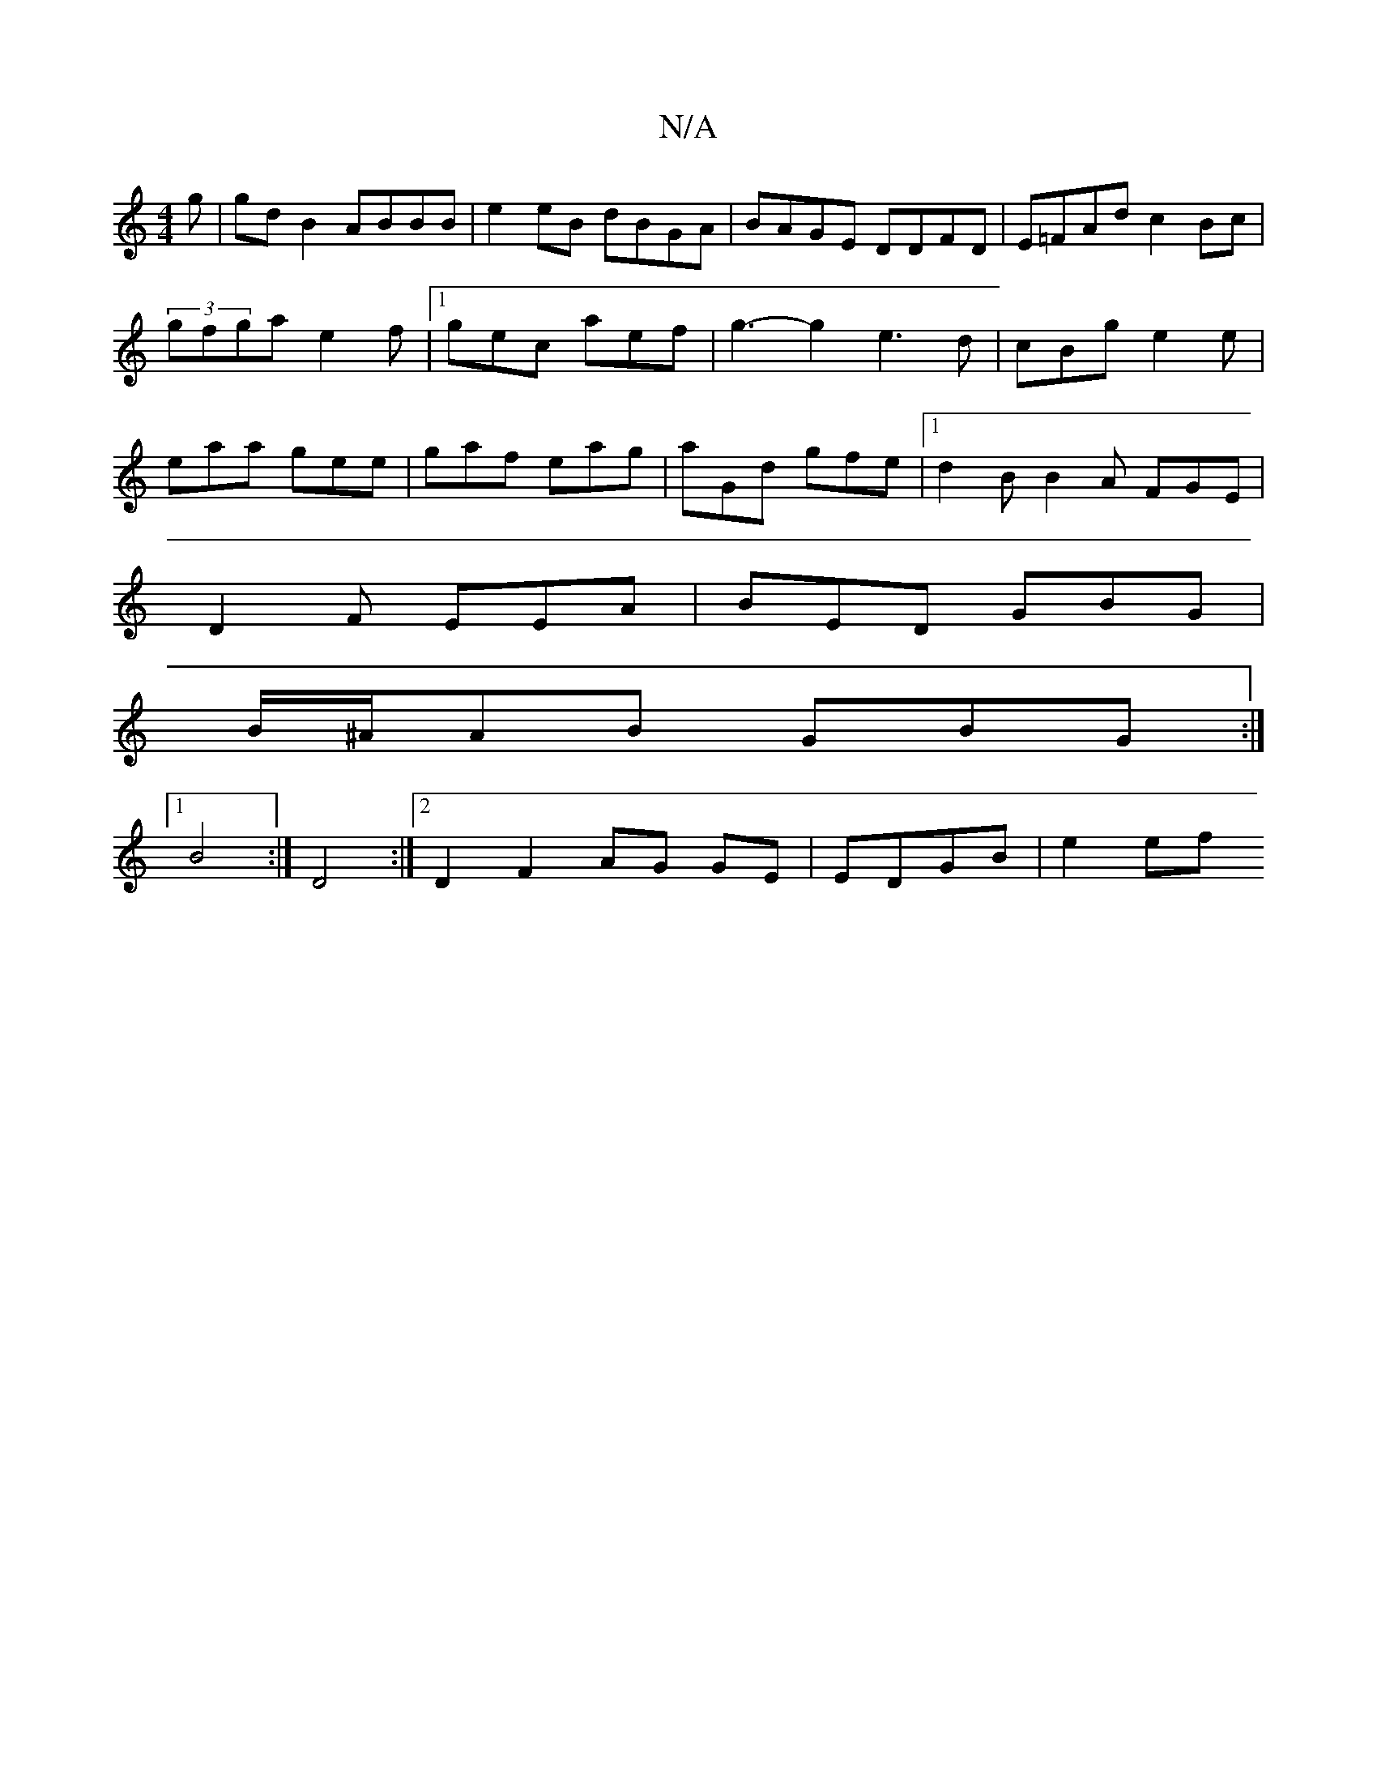 X:1
T:N/A
M:4/4
R:N/A
K:Cmajor
g|gdB2 ABBB|e2eB dBGA|BAGE DDFD|E=FAd c2Bc|
(3gfga e2f|1 gec aef | g3- g2 e3 d|cBg- e2e|
eaa gee|gaf eag|aGd gfe|1 d2B B2A FGE|
D2F EEA|BED GBG|
B/^A/AB GBG :|
[1 B4 :|D4 :|2 D2 F2 AG GE| EDGB | e2 ef